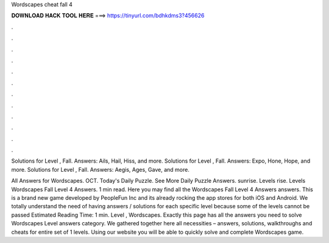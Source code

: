 Wordscapes cheat fall 4



𝐃𝐎𝐖𝐍𝐋𝐎𝐀𝐃 𝐇𝐀𝐂𝐊 𝐓𝐎𝐎𝐋 𝐇𝐄𝐑𝐄 ===> https://tinyurl.com/bdhkdms3?456626



.



.



.



.



.



.



.



.



.



.



.



.

Solutions for Level , Fall. Answers: Ails, Hail, Hiss, and more. Solutions for Level , Fall. Answers: Expo, Hone, Hope, and more. Solutions for Level , Fall. Answers: Aegis, Ages, Gave, and more.

All Answers for Wordscapes. OCT. Today's Daily Puzzle. See More Daily Puzzle Answers. sunrise. Levels rise. Levels  Wordscapes Fall Level 4 Answers. 1 min read. Here you may find all the Wordscapes Fall Level 4 Answers answers. This is a brand new game developed by PeopleFun Inc and its already rocking the app stores for both iOS and Android. We totally understand the need of having answers / solutions for each specific level because some of the levels cannot be passed Estimated Reading Time: 1 min. Level , Wordscapes. Exactly this page has all the answers you need to solve Wordscapes Level answers category. We gathered together here all necessities – answers, solutions, walkthroughs and cheats for entire set of 1 levels. Using our website you will be able to quickly solve and complete Wordscapes game.
